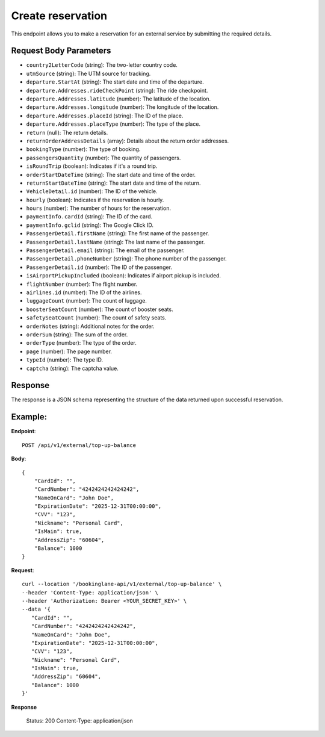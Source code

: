 Create reservation
==================

This endpoint allows you to make a reservation for an external service by submitting the required details.

Request Body Parameters
-----------------------

- ``country2LetterCode`` (string): The two-letter country code.
- ``utmSource`` (string): The UTM source for tracking.
- ``departure.StartAt`` (string): The start date and time of the departure.
- ``departure.Addresses.rideCheckPoint`` (string): The ride checkpoint.
- ``departure.Addresses.latitude`` (number): The latitude of the location.
- ``departure.Addresses.longitude`` (number): The longitude of the location.
- ``departure.Addresses.placeId`` (string): The ID of the place.
- ``departure.Addresses.placeType`` (number): The type of the place.
- ``return`` (null): The return details.
- ``returnOrderAddressDetails`` (array): Details about the return order addresses.
- ``bookingType`` (number): The type of booking.
- ``passengersQuantity`` (number): The quantity of passengers.
- ``isRoundTrip`` (boolean): Indicates if it's a round trip.
- ``orderStartDateTime`` (string): The start date and time of the order.
- ``returnStartDateTime`` (string): The start date and time of the return.
- ``VehicleDetail.id`` (number): The ID of the vehicle.
- ``hourly`` (boolean): Indicates if the reservation is hourly.
- ``hours`` (number): The number of hours for the reservation.
- ``paymentInfo.cardId`` (string): The ID of the card.
- ``paymentInfo.gclid`` (string): The Google Click ID.
- ``PassengerDetail.firstName`` (string): The first name of the passenger.
- ``PassengerDetail.lastName`` (string): The last name of the passenger.
- ``PassengerDetail.email`` (string): The email of the passenger.
- ``PassengerDetail.phoneNumber`` (string): The phone number of the passenger.
- ``PassengerDetail.id`` (number): The ID of the passenger.
- ``isAirportPickupIncluded`` (boolean): Indicates if airport pickup is included.
- ``flightNumber`` (number): The flight number.
- ``airlines.id`` (number): The ID of the airlines.
- ``luggageCount`` (number): The count of luggage.
- ``boosterSeatCount`` (number): The count of booster seats.
- ``safetySeatCount`` (number): The count of safety seats.
- ``orderNotes`` (string): Additional notes for the order.
- ``orderSum`` (string): The sum of the order.
- ``orderType`` (number): The type of the order.
- ``page`` (number): The page number.
- ``typeId`` (number): The type ID.
- ``captcha`` (string): The captcha value.

Response
--------

The response is a JSON schema representing the structure of the data returned upon successful reservation.

Example:
--------

**Endpoint**::

   POST /api/v1/external/top-up-balance

**Body**::

   {
       "CardId": "",
       "CardNumber": "4242424242424242",
       "NameOnCard": "John Doe",
       "ExpirationDate": "2025-12-31T00:00:00",
       "CVV": "123",
       "Nickname": "Personal Card",
       "IsMain": true,
       "AddressZip": "60604",
       "Balance": 1000
   }

**Request**::

      curl --location '/bookinglane-api/v1/external/top-up-balance' \
      --header 'Content-Type: application/json' \
      --header 'Authorization: Bearer <YOUR_SECRET_KEY>' \
      --data '{
         "CardId": "",
         "CardNumber": "4242424242424242",
         "NameOnCard": "John Doe",
         "ExpirationDate": "2025-12-31T00:00:00",
         "CVV": "123",
         "Nickname": "Personal Card",
         "IsMain": true,
         "AddressZip": "60604",
         "Balance": 1000
      }'

**Response**

      Status: 200
      Content-Type: application/json

